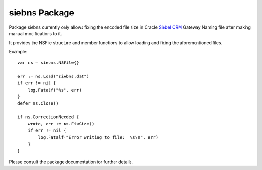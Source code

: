 ==============
siebns Package
==============

Package siebns currently only allows fixing the encoded file size in Oracle
`Siebel CRM`_ Gateway Naming file after making manual modifications to it.

It provides the NSFile structure and member functions to allow loading and
fixing the aforementioned files.

Example::
    
  var ns = siebns.NSFile{}

  err := ns.Load("siebns.dat")
  if err != nil {
      log.Fatalf("%s", err)
  }
  defer ns.Close()

  if ns.CorrectionNeeded {
      wrote, err := ns.FixSize()
      if err != nil {
          log.Fatalf("Error writing to file:  %s\n", err)
      }
  }

Please consult the package documentation for further details.

.. _`Siebel CRM`: http://www.oracle.com/us/products/applications/siebel/overview/index.html